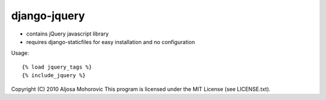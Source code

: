 ==============
django-jquery
==============

* contains jQuery javascript library
* requires django-staticfiles for easy installation and no configuration

Usage::

    {% load jquery_tags %}
    {% include_jquery %}


Copyright (C) 2010 Aljosa Mohorovic
This program is licensed under the MIT License (see LICENSE.txt).
